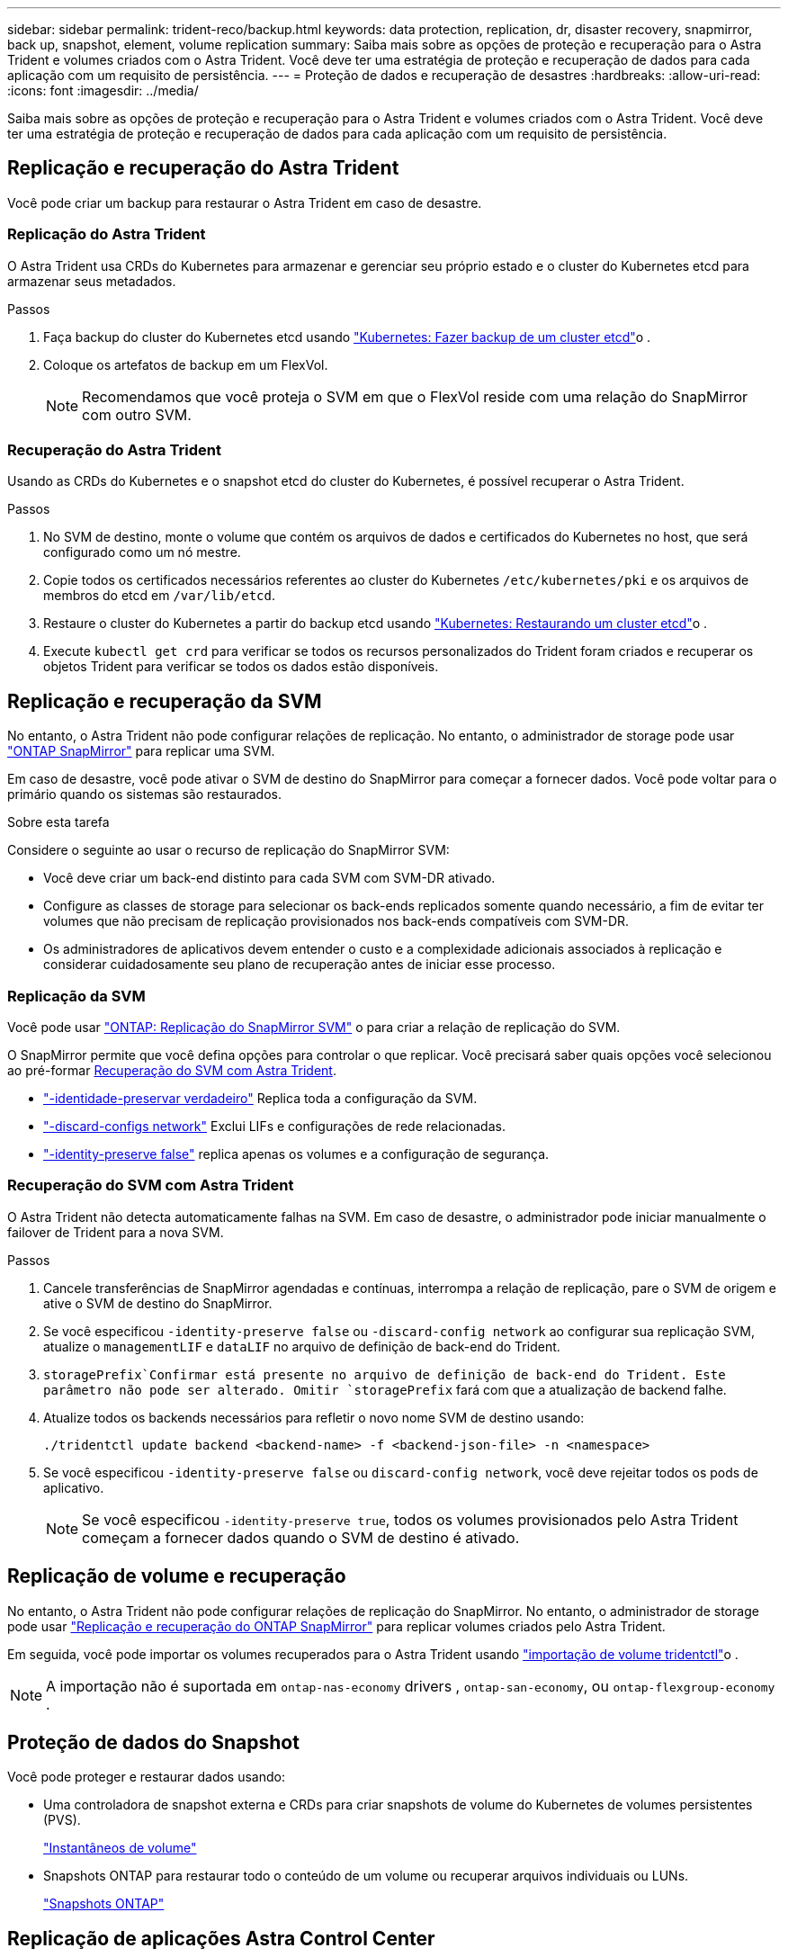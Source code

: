 ---
sidebar: sidebar 
permalink: trident-reco/backup.html 
keywords: data protection, replication, dr, disaster recovery, snapmirror, back up, snapshot, element, volume replication 
summary: Saiba mais sobre as opções de proteção e recuperação para o Astra Trident e volumes criados com o Astra Trident. Você deve ter uma estratégia de proteção e recuperação de dados para cada aplicação com um requisito de persistência. 
---
= Proteção de dados e recuperação de desastres
:hardbreaks:
:allow-uri-read: 
:icons: font
:imagesdir: ../media/


[role="lead"]
Saiba mais sobre as opções de proteção e recuperação para o Astra Trident e volumes criados com o Astra Trident. Você deve ter uma estratégia de proteção e recuperação de dados para cada aplicação com um requisito de persistência.



== Replicação e recuperação do Astra Trident

Você pode criar um backup para restaurar o Astra Trident em caso de desastre.



=== Replicação do Astra Trident

O Astra Trident usa CRDs do Kubernetes para armazenar e gerenciar seu próprio estado e o cluster do Kubernetes etcd para armazenar seus metadados.

.Passos
. Faça backup do cluster do Kubernetes etcd usando link:https://kubernetes.io/docs/tasks/administer-cluster/configure-upgrade-etcd/#backing-up-an-etcd-cluster["Kubernetes: Fazer backup de um cluster etcd"^]o .
. Coloque os artefatos de backup em um FlexVol.
+

NOTE: Recomendamos que você proteja o SVM em que o FlexVol reside com uma relação do SnapMirror com outro SVM.





=== Recuperação do Astra Trident

Usando as CRDs do Kubernetes e o snapshot etcd do cluster do Kubernetes, é possível recuperar o Astra Trident.

.Passos
. No SVM de destino, monte o volume que contém os arquivos de dados e certificados do Kubernetes no host, que será configurado como um nó mestre.
. Copie todos os certificados necessários referentes ao cluster do Kubernetes `/etc/kubernetes/pki` e os arquivos de membros do etcd em `/var/lib/etcd`.
. Restaure o cluster do Kubernetes a partir do backup etcd usando link:https://kubernetes.io/docs/tasks/administer-cluster/configure-upgrade-etcd/#restoring-an-etcd-cluster["Kubernetes: Restaurando um cluster etcd"^]o .
. Execute `kubectl get crd` para verificar se todos os recursos personalizados do Trident foram criados e recuperar os objetos Trident para verificar se todos os dados estão disponíveis.




== Replicação e recuperação da SVM

No entanto, o Astra Trident não pode configurar relações de replicação. No entanto, o administrador de storage pode usar https://docs.netapp.com/us-en/ontap/data-protection/snapmirror-svm-replication-concept.html["ONTAP SnapMirror"^] para replicar uma SVM.

Em caso de desastre, você pode ativar o SVM de destino do SnapMirror para começar a fornecer dados. Você pode voltar para o primário quando os sistemas são restaurados.

.Sobre esta tarefa
Considere o seguinte ao usar o recurso de replicação do SnapMirror SVM:

* Você deve criar um back-end distinto para cada SVM com SVM-DR ativado.
* Configure as classes de storage para selecionar os back-ends replicados somente quando necessário, a fim de evitar ter volumes que não precisam de replicação provisionados nos back-ends compatíveis com SVM-DR.
* Os administradores de aplicativos devem entender o custo e a complexidade adicionais associados à replicação e considerar cuidadosamente seu plano de recuperação antes de iniciar esse processo.




=== Replicação da SVM

Você pode usar link:https://docs.netapp.com/us-en/ontap/data-protection/snapmirror-svm-replication-workflow-concept.html["ONTAP: Replicação do SnapMirror SVM"^] o para criar a relação de replicação do SVM.

O SnapMirror permite que você defina opções para controlar o que replicar. Você precisará saber quais opções você selecionou ao pré-formar <<Recuperação do SVM com Astra Trident>>.

* link:https://docs.netapp.com/us-en/ontap/data-protection/replicate-entire-svm-config-task.html["-identidade-preservar verdadeiro"^] Replica toda a configuração da SVM.
* link:https://docs.netapp.com/us-en/ontap/data-protection/exclude-lifs-svm-replication-task.html["-discard-configs network"^] Exclui LIFs e configurações de rede relacionadas.
* link:https://docs.netapp.com/us-en/ontap/data-protection/exclude-network-name-service-svm-replication-task.html["-identity-preserve false"^] replica apenas os volumes e a configuração de segurança.




=== Recuperação do SVM com Astra Trident

O Astra Trident não detecta automaticamente falhas na SVM. Em caso de desastre, o administrador pode iniciar manualmente o failover de Trident para a nova SVM.

.Passos
. Cancele transferências de SnapMirror agendadas e contínuas, interrompa a relação de replicação, pare o SVM de origem e ative o SVM de destino do SnapMirror.
. Se você especificou `-identity-preserve false` ou `-discard-config network` ao configurar sua replicação SVM, atualize o `managementLIF` e `dataLIF` no arquivo de definição de back-end do Trident.
.  `storagePrefix`Confirmar está presente no arquivo de definição de back-end do Trident. Este parâmetro não pode ser alterado. Omitir `storagePrefix` fará com que a atualização de backend falhe.
. Atualize todos os backends necessários para refletir o novo nome SVM de destino usando:
+
[listing]
----
./tridentctl update backend <backend-name> -f <backend-json-file> -n <namespace>
----
. Se você especificou `-identity-preserve false` ou `discard-config network`, você deve rejeitar todos os pods de aplicativo.
+

NOTE: Se você especificou `-identity-preserve true`, todos os volumes provisionados pelo Astra Trident começam a fornecer dados quando o SVM de destino é ativado.





== Replicação de volume e recuperação

No entanto, o Astra Trident não pode configurar relações de replicação do SnapMirror. No entanto, o administrador de storage pode usar link:https://docs.netapp.com/us-en/ontap/data-protection/snapmirror-disaster-recovery-concept.html["Replicação e recuperação do ONTAP SnapMirror"^] para replicar volumes criados pelo Astra Trident.

Em seguida, você pode importar os volumes recuperados para o Astra Trident usando link:trident-use/vol-import.adoc["importação de volume tridentctl"]o .


NOTE: A importação não é suportada em `ontap-nas-economy` drivers ,  `ontap-san-economy`, ou `ontap-flexgroup-economy` .



== Proteção de dados do Snapshot

Você pode proteger e restaurar dados usando:

* Uma controladora de snapshot externa e CRDs para criar snapshots de volume do Kubernetes de volumes persistentes (PVS).
+
link:trident-use/vol-snapshots.adoc["Instantâneos de volume"]

* Snapshots ONTAP para restaurar todo o conteúdo de um volume ou recuperar arquivos individuais ou LUNs.
+
link:https://docs.netapp.com/us-en/ontap/data-protection/manage-local-snapshot-copies-concept.html["Snapshots ONTAP"^]





== Replicação de aplicações Astra Control Center

Com o Astra Control, você pode replicar alterações de dados e aplicações de um cluster para outro usando as funcionalidades de replicação assíncrona do SnapMirror.

link:https://docs.netapp.com/us-en/astra-control-center/use/replicate_snapmirror.html["Astra Control: Replique aplicações para um sistema remoto usando a tecnologia SnapMirror"^]
